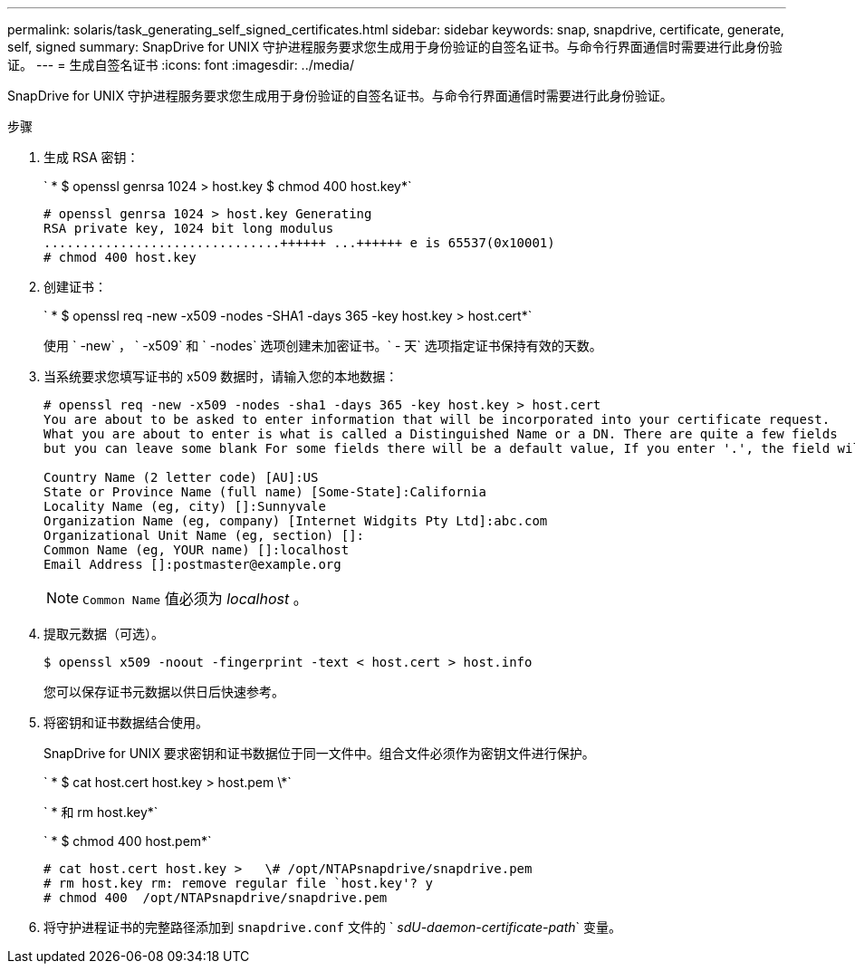 ---
permalink: solaris/task_generating_self_signed_certificates.html 
sidebar: sidebar 
keywords: snap, snapdrive, certificate, generate, self, signed 
summary: SnapDrive for UNIX 守护进程服务要求您生成用于身份验证的自签名证书。与命令行界面通信时需要进行此身份验证。 
---
= 生成自签名证书
:icons: font
:imagesdir: ../media/


[role="lead"]
SnapDrive for UNIX 守护进程服务要求您生成用于身份验证的自签名证书。与命令行界面通信时需要进行此身份验证。

.步骤
. 生成 RSA 密钥：
+
` * $ openssl genrsa 1024 > host.key $ chmod 400 host.key*`

+
[listing]
----
# openssl genrsa 1024 > host.key Generating
RSA private key, 1024 bit long modulus
...............................++++++ ...++++++ e is 65537(0x10001)
# chmod 400 host.key
----
. 创建证书：
+
` * $ openssl req -new -x509 -nodes -SHA1 -days 365 -key host.key > host.cert*`

+
使用 ` -new` ， ` -x509` 和 ` -nodes` 选项创建未加密证书。` - 天` 选项指定证书保持有效的天数。

. 当系统要求您填写证书的 x509 数据时，请输入您的本地数据：
+
[listing]
----
# openssl req -new -x509 -nodes -sha1 -days 365 -key host.key > host.cert
You are about to be asked to enter information that will be incorporated into your certificate request.
What you are about to enter is what is called a Distinguished Name or a DN. There are quite a few fields
but you can leave some blank For some fields there will be a default value, If you enter '.', the field will be left blank.

Country Name (2 letter code) [AU]:US
State or Province Name (full name) [Some-State]:California
Locality Name (eg, city) []:Sunnyvale
Organization Name (eg, company) [Internet Widgits Pty Ltd]:abc.com
Organizational Unit Name (eg, section) []:
Common Name (eg, YOUR name) []:localhost
Email Address []:postmaster@example.org
----
+

NOTE: `Common Name` 值必须为 _localhost_ 。

. 提取元数据（可选）。
+
 $ openssl x509 -noout -fingerprint -text < host.cert > host.info
+
您可以保存证书元数据以供日后快速参考。

. 将密钥和证书数据结合使用。
+
SnapDrive for UNIX 要求密钥和证书数据位于同一文件中。组合文件必须作为密钥文件进行保护。

+
` * $ cat host.cert host.key > host.pem \*`

+
` * 和 rm host.key*`

+
` * $ chmod 400 host.pem*`

+
[listing]
----
# cat host.cert host.key >   \# /opt/NTAPsnapdrive/snapdrive.pem
# rm host.key rm: remove regular file `host.key'? y
# chmod 400  /opt/NTAPsnapdrive/snapdrive.pem
----
. 将守护进程证书的完整路径添加到 `snapdrive.conf` 文件的 ` _sdU-daemon-certificate-path_` 变量。

